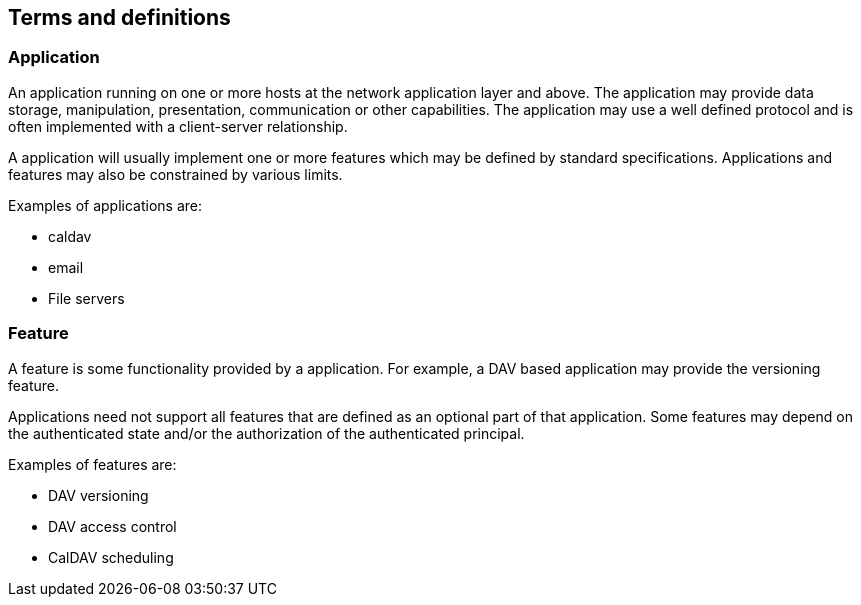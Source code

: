 == Terms and definitions

=== Application

An application running on one or more hosts at the network application layer and
above. The application may provide data storage, manipulation, presentation,
communication or other capabilities. The application may use a well defined
protocol and is often implemented with a client-server relationship.

A application will usually implement one or more features which may be defined
by standard specifications. Applications and features may also be constrained by
various limits.

Examples of applications are:

* caldav
* email
* File servers

=== Feature

A feature is some functionality provided by a application. For example, a DAV
based application may provide the versioning feature.

Applications need not support all features that are defined as an optional part
of that application. Some features may depend on the authenticated state and/or
the authorization of the authenticated principal.

Examples of features are:

* DAV versioning
* DAV access control
* CalDAV scheduling
